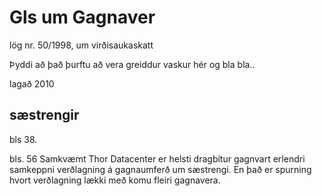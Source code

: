 * Gls um Gagnaver

lög nr. 50/1998, um
virðisaukaskatt

Þyddi að það þurftu að vera greiddur vaskur hér og  bla bla..

lagað 2010

** sæstrengir
bls 38.


bls. 56  Samkvæmt Thor Datacenter er helsti dragbítur gagnvart erlendri
samkeppni verðlagning á gagnaumferð um sæstrengi.  En það er spurning hvort
verðlagning lækki með komu fleiri gagnavera.





